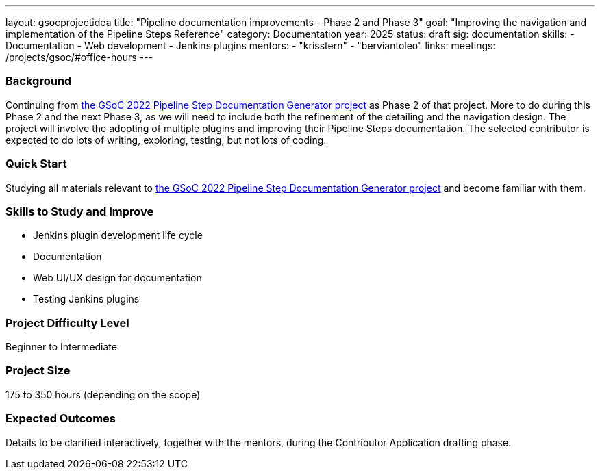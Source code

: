 ---
layout: gsocprojectidea
title: "Pipeline documentation improvements - Phase 2 and Phase 3"
goal: "Improving the navigation and implementation of the Pipeline Steps Reference"
category: Documentation
year: 2025
status: draft
sig: documentation
skills:
- Documentation
- Web development
- Jenkins plugins
mentors:
- "krisstern"
- "berviantoleo"
links:
  meetings: /projects/gsoc/#office-hours
---

=== Background

Continuing from link:https://www.jenkins.io/projects/gsoc/2022/projects/pipeline-step-documentation-generator/[the GSoC 2022 Pipeline Step Documentation Generator project] as Phase 2 of that project.
More to do during this Phase 2 and the next Phase 3, as we will need to include both the refinement of the detailing and the navigation design.
The project will involve the adopting of multiple plugins and improving their Pipeline Steps documentation.
The selected contributor is expected to do lots of writing, exploring, testing, but not lots of coding.


=== Quick Start

Studying all materials relevant to link:https://www.jenkins.io/projects/gsoc/2022/projects/pipeline-step-documentation-generator/[the GSoC 2022 Pipeline Step Documentation Generator project] and become familiar with them.


=== Skills to Study and Improve

* Jenkins plugin development life cycle
* Documentation
* Web UI/UX design for documentation
* Testing Jenkins plugins


=== Project Difficulty Level

Beginner to Intermediate


=== Project Size

175 to 350 hours (depending on the scope)


=== Expected Outcomes

Details to be clarified interactively, together with the mentors, during the Contributor Application drafting phase.
